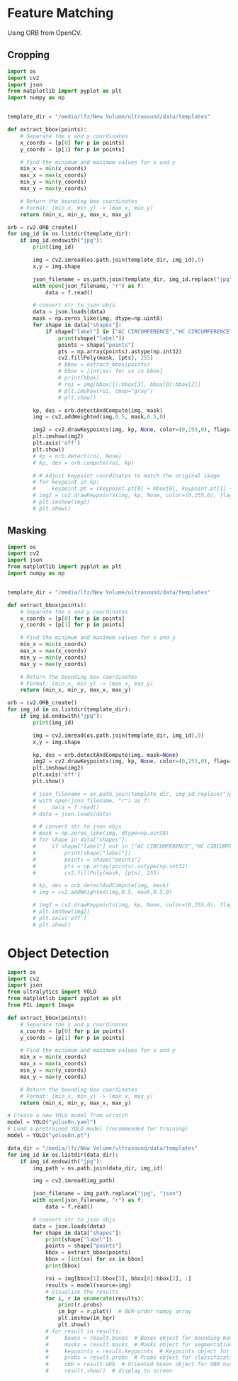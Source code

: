 * Feature Matching
Using ORB from OpenCV.

** Cropping
#+begin_src python :tangle ~/projects/template/orb.py :mkdirp yes
import os
import cv2
import json
from matplotlib import pyplot as plt
import numpy as np


template_dir = "/media/lfz/New Volume/ultrasound/data/templates"

def extract_bbox(points):
    # Separate the x and y coordinates
    x_coords = [p[0] for p in points]
    y_coords = [p[1] for p in points]
    
    # Find the minimum and maximum values for x and y
    min_x = min(x_coords)
    max_x = max(x_coords)
    min_y = min(y_coords)
    max_y = max(y_coords)
    
    # Return the bounding box coordinates
    # Format: (min_x, min_y) -> (max_x, max_y)
    return (min_x, min_y, max_x, max_y)

orb = cv2.ORB_create()
for img_id in os.listdir(template_dir):
    if img_id.endswith("jpg"):
        print(img_id)

        img = cv2.imread(os.path.join(template_dir, img_id),0)
        x,y = img.shape

        json_filename = os.path.join(template_dir, img_id.replace("jpg", "json"))
        with open(json_filename, "r") as f:
            data = f.read()
    
        # convert str to json objs
        data = json.loads(data)
        mask = np.zeros_like(img, dtype=np.uint8)
        for shape in data["shapes"]:
            if shape["label"] in ["AC CIRCUMFERENCE","HC CIRCUMFERENCE"]:
                print(shape["label"])
                points = shape["points"]
                pts = np.array(points).astype(np.int32)
                cv2.fillPoly(mask, [pts], 255)
                # bbox = extract_bbox(points)
                # bbox = [int(xx) for xx in bbox]
                # print(bbox)
                # roi = img[bbox[1]:bbox[3], bbox[0]:bbox[2]]
                # plt.imshow(roi, cmap="gray")
                # plt.show()

        kp, des = orb.detectAndCompute(img, mask)
        img = cv2.addWeighted(img,0.5, mask,0.5,0)

        img2 = cv2.drawKeypoints(img, kp, None, color=(0,255,0), flags=0)
        plt.imshow(img2)
        plt.axis('off')
        plt.show()
        # kp = orb.detect(roi, None)
        # kp, des = orb.compute(roi, kp)

        # # Adjust keypoint coordinates to match the original image
        # for keypoint in kp:
        #     keypoint.pt = (keypoint.pt[0] + bbox[0], keypoint.pt[1] + bbox[1])
        # img2 = cv2.drawKeypoints(img, kp, None, color=(0,255,0), flags=0)
        # plt.imshow(img2)
        # plt.show()
        
#+end_src

** Masking
#+begin_src python :tangle ~/projects/template/mask.py :mkdirp yes
import os
import cv2
import json
from matplotlib import pyplot as plt
import numpy as np


template_dir = "/media/lfz/New Volume/ultrasound/data/templates"

def extract_bbox(points):
    # Separate the x and y coordinates
    x_coords = [p[0] for p in points]
    y_coords = [p[1] for p in points]
    
    # Find the minimum and maximum values for x and y
    min_x = min(x_coords)
    max_x = max(x_coords)
    min_y = min(y_coords)
    max_y = max(y_coords)
    
    # Return the bounding box coordinates
    # Format: (min_x, min_y) -> (max_x, max_y)
    return (min_x, min_y, max_x, max_y)

orb = cv2.ORB_create()
for img_id in os.listdir(template_dir):
    if img_id.endswith("jpg"):
        print(img_id)

        img = cv2.imread(os.path.join(template_dir, img_id),0)
        x,y = img.shape

        kp, des = orb.detectAndCompute(img, mask=None)
        img2 = cv2.drawKeypoints(img, kp, None, color=(0,255,0), flags=0)
        plt.imshow(img2)
        plt.axis('off')
        plt.show()

        # json_filename = os.path.join(template_dir, img_id.replace("jpg", "json"))
        # with open(json_filename, "r") as f:
        #     data = f.read()
        # data = json.loads(data)
    
        # # convert str to json objs
        # mask = np.zeros_like(img, dtype=np.uint8)
        # for shape in data["shapes"]:
        #     if shape["label"] not in ["AC CIRCUMFERENCE","HC CIRCUMFERENCE", "LIVER"]:
        #         print(shape["label"])
        #         points = shape["points"]
        #         pts = np.array(points).astype(np.int32)
        #         cv2.fillPoly(mask, [pts], 255)

        # kp, des = orb.detectAndCompute(img, mask)
        # img = cv2.addWeighted(img,0.5, mask,0.5,0)

        # img2 = cv2.drawKeypoints(img, kp, None, color=(0,255,0), flags=0)
        # plt.imshow(img2)
        # plt.axis('off')
        # plt.show()
        
#+end_src
* Object Detection
#+begin_src python :tangle ~/projects/template/yolo.py :mkdirp yes
import os
import cv2
import json
from ultralytics import YOLO
from matplotlib import pyplot as plt
from PIL import Image

def extract_bbox(points):
    # Separate the x and y coordinates
    x_coords = [p[0] for p in points]
    y_coords = [p[1] for p in points]
    
    # Find the minimum and maximum values for x and y
    min_x = min(x_coords)
    max_x = max(x_coords)
    min_y = min(y_coords)
    max_y = max(y_coords)
    
    # Return the bounding box coordinates
    # Format: (min_x, min_y) -> (max_x, max_y)
    return (min_x, min_y, max_x, max_y)

# Create a new YOLO model from scratch
model = YOLO("yolov8n.yaml")
# Load a pretrained YOLO model (recommended for training)
model = YOLO("yolov8n.pt")

data_dir = "/media/lfz/New Volume/ultrasound/data/templates"
for img_id in os.listdir(data_dir):
    if img_id.endswith("jpg"):
        img_path = os.path.join(data_dir, img_id)

        img = cv2.imread(img_path)

        json_filename = img_path.replace("jpg", "json")
        with open(json_filename, "r") as f:
            data = f.read()
    
        # convert str to json objs
        data = json.loads(data)
        for shape in data["shapes"]:
            print(shape["label"])
            points = shape["points"]
            bbox = extract_bbox(points)
            bbox = [int(xx) for xx in bbox]
            print(bbox)

            roi = img[bbox[1]:bbox[3], bbox[0]:bbox[2], :]
            results = model(source=img)
            # Visualize the results
            for i, r in enumerate(results):
                print(r.probs)
                im_bgr = r.plot()  # BGR-order numpy array
                plt.imshow(im_bgr)
                plt.show()
            # for result in results:
            #     boxes = result.boxes  # Boxes object for bounding box outputs
            #     masks = result.masks  # Masks object for segmentation masks outputs
            #     keypoints = result.keypoints  # Keypoints object for pose outputs
            #     probs = result.probs  # Probs object for classification outputs
            #     obb = result.obb  # Oriented boxes object for OBB outputs
            #     result.show()  # display to screen

#+end_src
